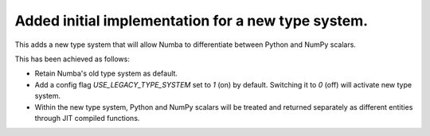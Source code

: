Added initial implementation for a new type system.
---------------------------------------------------

This adds a new type system that will allow Numba to
differentiate between Python and NumPy scalars.

This has been achieved as follows:

- Retain Numba's old type system as default.
- Add a config flag `USE_LEGACY_TYPE_SYSTEM` set to `1` (on) by default.
  Switching it to `0` (off) will activate new type system.
- Within the new type system, Python and NumPy scalars will be treated
  and returned separately as different entities through JIT compiled functions. 
